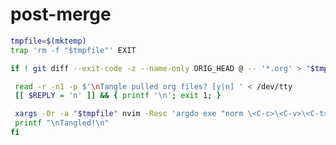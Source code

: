 * post-merge
#+begin_src bash :tangle ./.git/hooks/post-merge :shebang "#!/usr/bin/env bash"
tmpfile=$(mktemp)
trap 'rm -f "$tmpfile"' EXIT

if ! git diff --exit-code -z --name-only ORIG_HEAD @ -- '*.org' > "$tmpfile"; then

 read -r -n1 -p $'\nTangle pulled org files? [y|n] ' < /dev/tty
 [[ $REPLY = 'n' ]] && { printf '\n'; exit 1; }

 xargs -0r -a "$tmpfile" nvim -Resc 'argdo exe "norm \<C-c>\<C-v>\<C-t>"' --
 printf "\nTangled!\n"
fi
#+end_src
